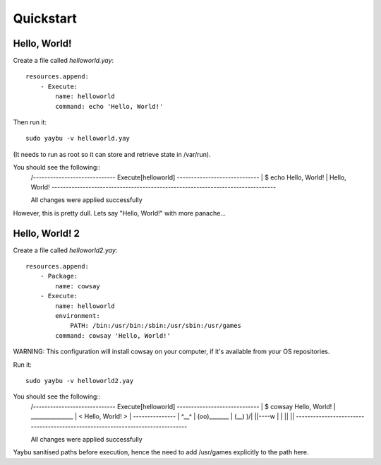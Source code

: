 ==========
Quickstart
==========

Hello, World!
=============

Create a file called `helloworld.yay`::

    resources.append:
        - Execute:
            name: helloworld
            command: echo 'Hello, World!'

Then run it::

    sudo yaybu -v helloworld.yay

(It needs to run as root so it can store and retrieve state in /var/run).

You should see the following::
    /----------------------------- Execute[helloworld] -----------------------------
    | $ echo Hello, World!
    | Hello, World!
    \-------------------------------------------------------------------------------
    
    All changes were applied successfully

However, this is pretty dull.  Lets say "Hello, World!" with more panache...

Hello, World! 2
===============

Create a file called `helloworld2.yay`::

    resources.append:
        - Package:
            name: cowsay
        - Execute:
            name: helloworld
            environment:
                PATH: /bin:/usr/bin:/sbin:/usr/sbin:/usr/games
            command: cowsay 'Hello, World!'

WARNING: This configuration will install cowsay on your computer, if it's available from
your OS repositories.

Run it::

    sudo yaybu -v helloworld2.yay

You should see the following::
    /----------------------------- Execute[helloworld] -----------------------------
    | $ cowsay Hello, World!
    |  _______________
    | < Hello, World! >
    |  ---------------
    |         \   ^__^
    |          \  (oo)\_______
    |             (__)\       )\/\
    |                 ||----w |
    |                 ||     ||
    \-------------------------------------------------------------------------------
    
    All changes were applied successfully

Yaybu sanitised paths before execution, hence the need to add /usr/games
explicitly to the path here.


